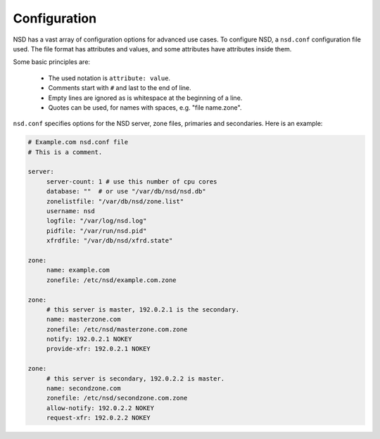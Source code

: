 .. _doc_nsd_configuration:

Configuration
-------------

NSD has a vast array of configuration options for advanced use cases. To
configure NSD, a ``nsd.conf`` configuration file used. The file format has
attributes and values, and some attributes have attributes inside them. 

Some basic principles are:

  - The used notation is ``attribute: value``. 
  - Comments start with ``#`` and last to the end of line. 
  - Empty lines are ignored as is whitespace at the beginning of a line.
  - Quotes can be used, for names with spaces, e.g. "file name.zone". 
  
``nsd.conf`` specifies  options for the NSD server, zone files, primaries and
secondaries. Here is an example:

.. code:: bash

       # Example.com nsd.conf file
       # This is a comment.

       server:
            server-count: 1 # use this number of cpu cores
            database: ""  # or use "/var/db/nsd/nsd.db"
            zonelistfile: "/var/db/nsd/zone.list"
            username: nsd
            logfile: "/var/log/nsd.log"
            pidfile: "/var/run/nsd.pid"
            xfrdfile: "/var/db/nsd/xfrd.state"

       zone:
            name: example.com
            zonefile: /etc/nsd/example.com.zone

       zone:
            # this server is master, 192.0.2.1 is the secondary.
            name: masterzone.com
            zonefile: /etc/nsd/masterzone.com.zone
            notify: 192.0.2.1 NOKEY
            provide-xfr: 192.0.2.1 NOKEY

       zone:
            # this server is secondary, 192.0.2.2 is master.
            name: secondzone.com
            zonefile: /etc/nsd/secondzone.com.zone
            allow-notify: 192.0.2.2 NOKEY
            request-xfr: 192.0.2.2 NOKEY
